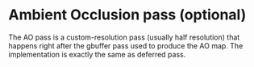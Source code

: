* Ambient Occlusion pass (optional)
  The AO pass is a custom-resolution pass (usually half resolution) that happens
  right after the gbuffer pass used to produce the AO map. The implementation is
  exactly the same as deferred pass.
